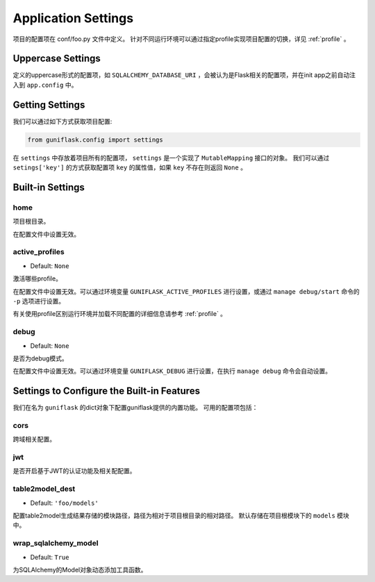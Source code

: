 .. _settings:

Application Settings
====================

项目的配置项在 conf/foo.py 文件中定义。
针对不同运行环境可以通过指定profile实现项目配置的切换，详见 :ref:`profile` 。

Uppercase Settings
------------------

定义的uppercase形式的配置项，如 ``SQLALCHEMY_DATABASE_URI`` ，会被认为是Flask相关的配置项，并在init app之前自动注入到 ``app.config`` 中。

Getting Settings
----------------

我们可以通过如下方式获取项目配置:

.. code-block:: python

    from guniflask.config import settings

在 ``settings`` 中存放着项目所有的配置项， ``settings`` 是一个实现了 ``MutableMapping`` 接口的对象。
我们可以通过 ``setings['key']`` 的方式获取配置项 ``key`` 的属性值，如果 ``key`` 不存在则返回 ``None`` 。

Built-in Settings
-----------------

home
^^^^

项目根目录。

在配置文件中设置无效。

.. _active_profiles:

active_profiles
^^^^^^^^^^^^^^^

- Default: ``None``

激活哪些profile。

在配置文件中设置无效。可以通过环境变量 ``GUNIFLASK_ACTIVE_PROFILES`` 进行设置，或通过 ``manage debug/start`` 命令的 ``-p`` 选项进行设置。

有关使用profile区别运行环境并加载不同配置的详细信息请参考 :ref:`profile` 。

debug
^^^^^

- Default: ``None``

是否为debug模式。

在配置文件中设置无效。可以通过环境变量 ``GUNIFLASK_DEBUG`` 进行设置，在执行 ``manage debug`` 命令会自动设置。


Settings to Configure the Built-in Features
-------------------------------------------

我们在名为 ``guniflask`` 的dict对象下配置guniflask提供的内置功能。
可用的配置项包括：

cors
^^^^

跨域相关配置。

jwt
^^^

是否开启基于JWT的认证功能及相关配配置。

.. _table2model_dest:

table2model_dest
^^^^^^^^^^^^^^^^

- Default: ``'foo/models'``

配置table2model生成结果存储的模块路径，路径为相对于项目根目录的相对路径。
默认存储在项目根模块下的 ``models`` 模块中。

wrap_sqlalchemy_model
^^^^^^^^^^^^^^^^^^^^^

- Default: ``True``

为SQLAlchemy的Model对象动态添加工具函数。
